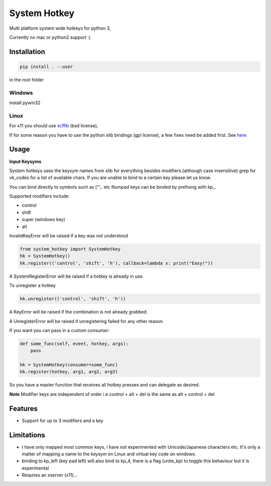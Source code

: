 System Hotkey
=============

Multi platform system wide hotkeys for python 3,

Currently no mac or  python2 support :(


Installation
------------

.. code-block:: bash

  pip install . --user

in the root folder

Windows
^^^^^^^
install pywin32

Linux
^^^^^
For x11 you should use `xcffib <https://github.com/tych0/xcffib>`_  (bsd license),

If for some reason you have to use the python xlib bindings (gpl license), a few fixes need be added first. See `here <https://github.com/timeyyy/system_hotkey/issues/6#issuecomment-265410255>`_


Usage
------

**Input Keysyms**

System hotkeys uses the keysym names from xlib for everything besides modifiers.(although case insensitive)
grep for vk_codes for a list of available chars.
If you are unable to bind to a certain key please let us know.

You can bind directly to symbols such as ["',. etc
Numpad keys can be binded by prefixing with kp\_.

Supported modifiers include:

- control
- shift
- super (windows key)
- alt

InvalidKeyError will be raised if a key was not understood

.. code-block:: python

    from system_hotkey import SystemHotkey
    hk = SystemHotkey()
    hk.register(('control', 'shift', 'h'), callback=lambda x: print("Easy!"))

A SystemRegisterError will be raised if a hotkey is already in use.

To unregister a hotkey

.. code-block:: python

    hk.unregister(('control', 'shift', 'h'))

A KeyError will be raised if the combination is not already grabbed.

A UnregisterError will be raised if unregistering failed for any other reason.

If you want you can pass in a custom consumer:

.. code-block:: python

    def some_func(self, event, hotkey, args):
        pass

    hk = SystemHotkey(consumer=some_func)
    hk.register(hotkey, arg1, arg2, arg3)

So you have a master function that receives all hotkey presses and can delegate as desired.

**Note**
Modifier keys are independent of order i.e control + alt + del  is the same as alt + control + del

Features
--------
- Support for up to 3 modifiers and a key

Limitations
-----------
- I have only mapped most common keys, i have not experimented with Unicode/Japanese characters etc. It's only a matter of mapping a name to the keysym on Linux and virtual key code on windows.

- binding to kp_left (key pad left) will also bind to kp_4, there is a flag (unite_kp) to toggle this behaviour but it is experimental

- Requires an xserver (x11)...
